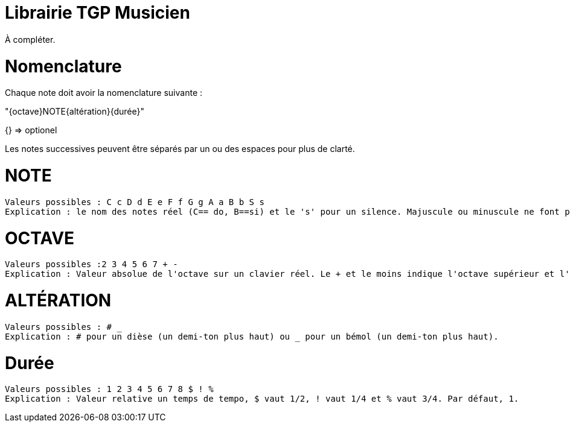 = Librairie TGP Musicien =

À compléter.

# Nomenclature
Chaque note doit avoir la nomenclature suivante  : 

"{octave}NOTE{altération}{durée}"

{} => optionel

Les notes successives peuvent être séparés par un ou des espaces pour plus de clarté.

# NOTE 
 Valeurs possibles : C c D d E e F f G g A a B b S s
 Explication : le nom des notes réel (C== do, B==si) et le 's' pour un silence. Majuscule ou minuscule ne font pas de différence.

# OCTAVE
 Valeurs possibles :2 3 4 5 6 7 + -
 Explication : Valeur absolue de l'octave sur un clavier réel. Le + et le moins indique l'octave supérieur et l'octave inférieur à l'octave par défaut. Par défaut, octave de 4. 
 
# ALTÉRATION
 Valeurs possibles : # _
 Explication : # pour un dièse (un demi-ton plus haut) ou _ pour un bémol (un demi-ton plus haut).

# Durée
 Valeurs possibles : 1 2 3 4 5 6 7 8 $ ! %
 Explication : Valeur relative un temps de tempo, $ vaut 1/2, ! vaut 1/4 et % vaut 3/4. Par défaut, 1.
 